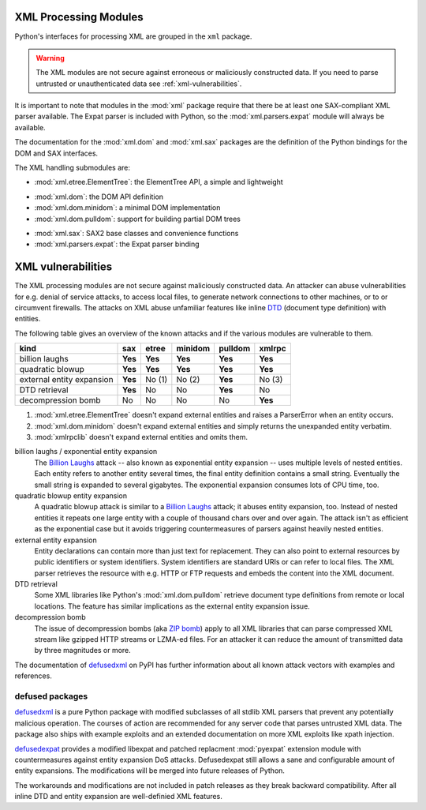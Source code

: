 .. _xml:

XML Processing Modules
======================

.. module:: xml
   :synopsis: Package containing XML processing modules
.. sectionauthor:: Christian Heimes <christian@python.org>
.. sectionauthor:: Georg Brandl <georg@python.org>


Python's interfaces for processing XML are grouped in the ``xml`` package.

.. warning::

   The XML modules are not secure against erroneous or maliciously
   constructed data.  If you need to parse untrusted or unauthenticated data see
   :ref:`xml-vulnerabilities`.


It is important to note that modules in the :mod:`xml` package require that
there be at least one SAX-compliant XML parser available. The Expat parser is
included with Python, so the :mod:`xml.parsers.expat` module will always be
available.

The documentation for the :mod:`xml.dom` and :mod:`xml.sax` packages are the
definition of the Python bindings for the DOM and SAX interfaces.

The XML handling submodules are:

* :mod:`xml.etree.ElementTree`: the ElementTree API, a simple and lightweight

..

* :mod:`xml.dom`: the DOM API definition
* :mod:`xml.dom.minidom`: a minimal DOM implementation
* :mod:`xml.dom.pulldom`: support for building partial DOM trees

..

* :mod:`xml.sax`: SAX2 base classes and convenience functions
* :mod:`xml.parsers.expat`: the Expat parser binding


.. _xml-vulnerabilities:

XML vulnerabilities
===================

The XML processing modules are not secure against maliciously constructed data.
An attacker can abuse vulnerabilities for e.g. denial of service attacks, to
access local files, to generate network connections to other machines, or
to or circumvent firewalls. The attacks on XML abuse unfamiliar features
like inline `DTD`_ (document type definition) with entities.

The following table gives an overview of the known attacks and if the various
modules are vulnerable to them.

=========================  ========  =========  =========  ========  =========
kind                       sax       etree      minidom    pulldom   xmlrpc
=========================  ========  =========  =========  ========  =========
billion laughs             **Yes**   **Yes**    **Yes**    **Yes**   **Yes**
quadratic blowup           **Yes**   **Yes**    **Yes**    **Yes**   **Yes**
external entity expansion  **Yes**   No    (1)  No    (2)  **Yes**   No    (3)
DTD retrieval              **Yes**   No         No         **Yes**   No
decompression bomb         No        No         No         No        **Yes**
=========================  ========  =========  =========  ========  =========

1. :mod:`xml.etree.ElementTree` doesn't expand external entities and raises a
   ParserError when an entity occurs.
2. :mod:`xml.dom.minidom` doesn't expand external entities and simply returns
   the unexpanded entity verbatim.
3. :mod:`xmlrpclib` doesn't expand external entities and omits them.


billion laughs / exponential entity expansion
  The `Billion Laughs`_ attack -- also known as exponential entity expansion --
  uses multiple levels of nested entities. Each entity refers to another entity
  several times, the final entity definition contains a small string. Eventually
  the small string is expanded to several gigabytes. The exponential expansion
  consumes lots of CPU time, too.

quadratic blowup entity expansion
  A quadratic blowup attack is similar to a `Billion Laughs`_ attack; it abuses
  entity expansion, too. Instead of nested entities it repeats one large entity
  with a couple of thousand chars over and over again. The attack isn't as
  efficient as the exponential case but it avoids triggering countermeasures of
  parsers against heavily nested entities.

external entity expansion
  Entity declarations can contain more than just text for replacement. They can
  also point to external resources by public identifiers or system identifiers.
  System identifiers are standard URIs or can refer to local files. The XML
  parser retrieves the resource with e.g. HTTP or FTP requests and embeds the
  content into the XML document.

DTD retrieval
  Some XML libraries like Python's :mod:`xml.dom.pulldom` retrieve document type
  definitions from remote or local locations. The feature has similar
  implications as the external entity expansion issue.

decompression bomb
  The issue of decompression bombs (aka `ZIP bomb`_) apply to all XML libraries
  that can parse compressed XML stream like gzipped HTTP streams or LZMA-ed
  files. For an attacker it can reduce the amount of transmitted data by three
  magnitudes or more.

The documentation of `defusedxml`_ on PyPI has further information about
all known attack vectors with examples and references.

defused packages
----------------

`defusedxml`_ is a pure Python package with modified subclasses of all stdlib
XML parsers that prevent any potentially malicious operation. The courses of
action are recommended for any server code that parses untrusted XML data. The
package also ships with example exploits and an extended documentation on more
XML exploits like xpath injection.

`defusedexpat`_ provides a modified libexpat and patched replacment
:mod:`pyexpat` extension module with countermeasures against entity expansion
DoS attacks. Defusedexpat still allows a sane and configurable amount of entity
expansions. The modifications will be merged into future releases of Python.

The workarounds and modifications are not included in patch releases as they
break backward compatibility. After all inline DTD and entity expansion are
well-definied XML features.


.. _defusedxml: https://pypi.python.org/pypi/defusedxml/
.. _defusedexpat: https://pypi.python.org/pypi/defusedexpat/
.. _Billion Laughs: http://en.wikipedia.org/wiki/Billion_laughs
.. _ZIP bomb: http://en.wikipedia.org/wiki/Zip_bomb
.. _DTD: http://en.wikipedia.org/wiki/Document_Type_Definition

